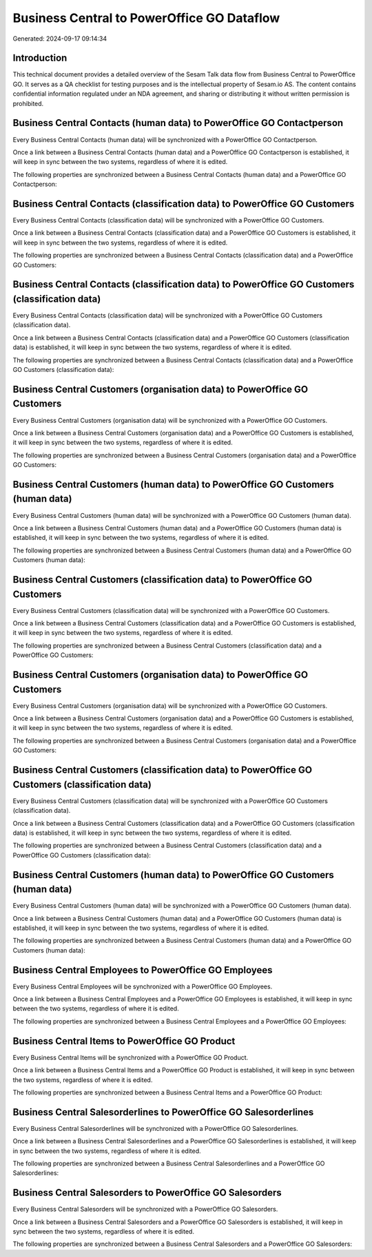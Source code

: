 ===========================================
Business Central to PowerOffice GO Dataflow
===========================================

Generated: 2024-09-17 09:14:34

Introduction
------------

This technical document provides a detailed overview of the Sesam Talk data flow from Business Central to PowerOffice GO. It serves as a QA checklist for testing purposes and is the intellectual property of Sesam.io AS. The content contains confidential information regulated under an NDA agreement, and sharing or distributing it without written permission is prohibited.

Business Central Contacts (human data) to PowerOffice GO Contactperson
----------------------------------------------------------------------
Every Business Central Contacts (human data) will be synchronized with a PowerOffice GO Contactperson.

Once a link between a Business Central Contacts (human data) and a PowerOffice GO Contactperson is established, it will keep in sync between the two systems, regardless of where it is edited.

The following properties are synchronized between a Business Central Contacts (human data) and a PowerOffice GO Contactperson:

.. list-table::
   :header-rows: 1

   * - Business Central Contacts (human data) Property
     - PowerOffice GO Contactperson Property
     - PowerOffice GO Data Type


Business Central Contacts (classification data) to PowerOffice GO Customers
---------------------------------------------------------------------------
Every Business Central Contacts (classification data) will be synchronized with a PowerOffice GO Customers.

Once a link between a Business Central Contacts (classification data) and a PowerOffice GO Customers is established, it will keep in sync between the two systems, regardless of where it is edited.

The following properties are synchronized between a Business Central Contacts (classification data) and a PowerOffice GO Customers:

.. list-table::
   :header-rows: 1

   * - Business Central Contacts (classification data) Property
     - PowerOffice GO Customers Property
     - PowerOffice GO Data Type


Business Central Contacts (classification data) to PowerOffice GO Customers (classification data)
-------------------------------------------------------------------------------------------------
Every Business Central Contacts (classification data) will be synchronized with a PowerOffice GO Customers (classification data).

Once a link between a Business Central Contacts (classification data) and a PowerOffice GO Customers (classification data) is established, it will keep in sync between the two systems, regardless of where it is edited.

The following properties are synchronized between a Business Central Contacts (classification data) and a PowerOffice GO Customers (classification data):

.. list-table::
   :header-rows: 1

   * - Business Central Contacts (classification data) Property
     - PowerOffice GO Customers (classification data) Property
     - PowerOffice GO Data Type


Business Central Customers (organisation data) to PowerOffice GO Customers
--------------------------------------------------------------------------
Every Business Central Customers (organisation data) will be synchronized with a PowerOffice GO Customers.

Once a link between a Business Central Customers (organisation data) and a PowerOffice GO Customers is established, it will keep in sync between the two systems, regardless of where it is edited.

The following properties are synchronized between a Business Central Customers (organisation data) and a PowerOffice GO Customers:

.. list-table::
   :header-rows: 1

   * - Business Central Customers (organisation data) Property
     - PowerOffice GO Customers Property
     - PowerOffice GO Data Type


Business Central Customers (human data) to PowerOffice GO Customers (human data)
--------------------------------------------------------------------------------
Every Business Central Customers (human data) will be synchronized with a PowerOffice GO Customers (human data).

Once a link between a Business Central Customers (human data) and a PowerOffice GO Customers (human data) is established, it will keep in sync between the two systems, regardless of where it is edited.

The following properties are synchronized between a Business Central Customers (human data) and a PowerOffice GO Customers (human data):

.. list-table::
   :header-rows: 1

   * - Business Central Customers (human data) Property
     - PowerOffice GO Customers (human data) Property
     - PowerOffice GO Data Type


Business Central Customers (classification data) to PowerOffice GO Customers
----------------------------------------------------------------------------
Every Business Central Customers (classification data) will be synchronized with a PowerOffice GO Customers.

Once a link between a Business Central Customers (classification data) and a PowerOffice GO Customers is established, it will keep in sync between the two systems, regardless of where it is edited.

The following properties are synchronized between a Business Central Customers (classification data) and a PowerOffice GO Customers:

.. list-table::
   :header-rows: 1

   * - Business Central Customers (classification data) Property
     - PowerOffice GO Customers Property
     - PowerOffice GO Data Type


Business Central Customers (organisation data) to PowerOffice GO Customers
--------------------------------------------------------------------------
Every Business Central Customers (organisation data) will be synchronized with a PowerOffice GO Customers.

Once a link between a Business Central Customers (organisation data) and a PowerOffice GO Customers is established, it will keep in sync between the two systems, regardless of where it is edited.

The following properties are synchronized between a Business Central Customers (organisation data) and a PowerOffice GO Customers:

.. list-table::
   :header-rows: 1

   * - Business Central Customers (organisation data) Property
     - PowerOffice GO Customers Property
     - PowerOffice GO Data Type


Business Central Customers (classification data) to PowerOffice GO Customers (classification data)
--------------------------------------------------------------------------------------------------
Every Business Central Customers (classification data) will be synchronized with a PowerOffice GO Customers (classification data).

Once a link between a Business Central Customers (classification data) and a PowerOffice GO Customers (classification data) is established, it will keep in sync between the two systems, regardless of where it is edited.

The following properties are synchronized between a Business Central Customers (classification data) and a PowerOffice GO Customers (classification data):

.. list-table::
   :header-rows: 1

   * - Business Central Customers (classification data) Property
     - PowerOffice GO Customers (classification data) Property
     - PowerOffice GO Data Type


Business Central Customers (human data) to PowerOffice GO Customers (human data)
--------------------------------------------------------------------------------
Every Business Central Customers (human data) will be synchronized with a PowerOffice GO Customers (human data).

Once a link between a Business Central Customers (human data) and a PowerOffice GO Customers (human data) is established, it will keep in sync between the two systems, regardless of where it is edited.

The following properties are synchronized between a Business Central Customers (human data) and a PowerOffice GO Customers (human data):

.. list-table::
   :header-rows: 1

   * - Business Central Customers (human data) Property
     - PowerOffice GO Customers (human data) Property
     - PowerOffice GO Data Type


Business Central Employees to PowerOffice GO Employees
------------------------------------------------------
Every Business Central Employees will be synchronized with a PowerOffice GO Employees.

Once a link between a Business Central Employees and a PowerOffice GO Employees is established, it will keep in sync between the two systems, regardless of where it is edited.

The following properties are synchronized between a Business Central Employees and a PowerOffice GO Employees:

.. list-table::
   :header-rows: 1

   * - Business Central Employees Property
     - PowerOffice GO Employees Property
     - PowerOffice GO Data Type


Business Central Items to PowerOffice GO Product
------------------------------------------------
Every Business Central Items will be synchronized with a PowerOffice GO Product.

Once a link between a Business Central Items and a PowerOffice GO Product is established, it will keep in sync between the two systems, regardless of where it is edited.

The following properties are synchronized between a Business Central Items and a PowerOffice GO Product:

.. list-table::
   :header-rows: 1

   * - Business Central Items Property
     - PowerOffice GO Product Property
     - PowerOffice GO Data Type


Business Central Salesorderlines to PowerOffice GO Salesorderlines
------------------------------------------------------------------
Every Business Central Salesorderlines will be synchronized with a PowerOffice GO Salesorderlines.

Once a link between a Business Central Salesorderlines and a PowerOffice GO Salesorderlines is established, it will keep in sync between the two systems, regardless of where it is edited.

The following properties are synchronized between a Business Central Salesorderlines and a PowerOffice GO Salesorderlines:

.. list-table::
   :header-rows: 1

   * - Business Central Salesorderlines Property
     - PowerOffice GO Salesorderlines Property
     - PowerOffice GO Data Type


Business Central Salesorders to PowerOffice GO Salesorders
----------------------------------------------------------
Every Business Central Salesorders will be synchronized with a PowerOffice GO Salesorders.

Once a link between a Business Central Salesorders and a PowerOffice GO Salesorders is established, it will keep in sync between the two systems, regardless of where it is edited.

The following properties are synchronized between a Business Central Salesorders and a PowerOffice GO Salesorders:

.. list-table::
   :header-rows: 1

   * - Business Central Salesorders Property
     - PowerOffice GO Salesorders Property
     - PowerOffice GO Data Type

